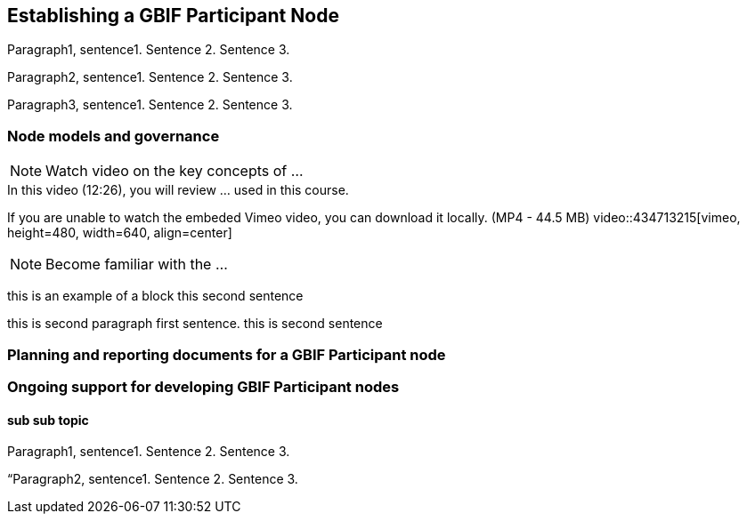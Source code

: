 [multipage-level=2]
== Establishing a GBIF Participant Node

Paragraph1, sentence1.
Sentence 2.
Sentence 3.

Paragraph2, sentence1.
Sentence 2.
Sentence 3.

Paragraph3, sentence1.
Sentence 2.
Sentence 3.

=== Node models and governance

[NOTE.presentation]
Watch video on the key concepts of ...

.In this video (12:26), you will review ... used in this course. 
If you are unable to watch the embeded Vimeo video, you can download it locally. (MP4 - 44.5 MB)
video::434713215[vimeo, height=480, width=640, align=center]


[NOTE.activity]
Become familiar with the ...

****
this is an example of a block
this second sentence

this is second paragraph first sentence.
this is second sentence
****

=== Planning and reporting documents for a GBIF Participant node


=== Ongoing support for developing GBIF Participant nodes



==== sub sub topic

Paragraph1, sentence1.
Sentence 2.
Sentence 3.

“Paragraph2, sentence1.
Sentence 2.
Sentence 3.

